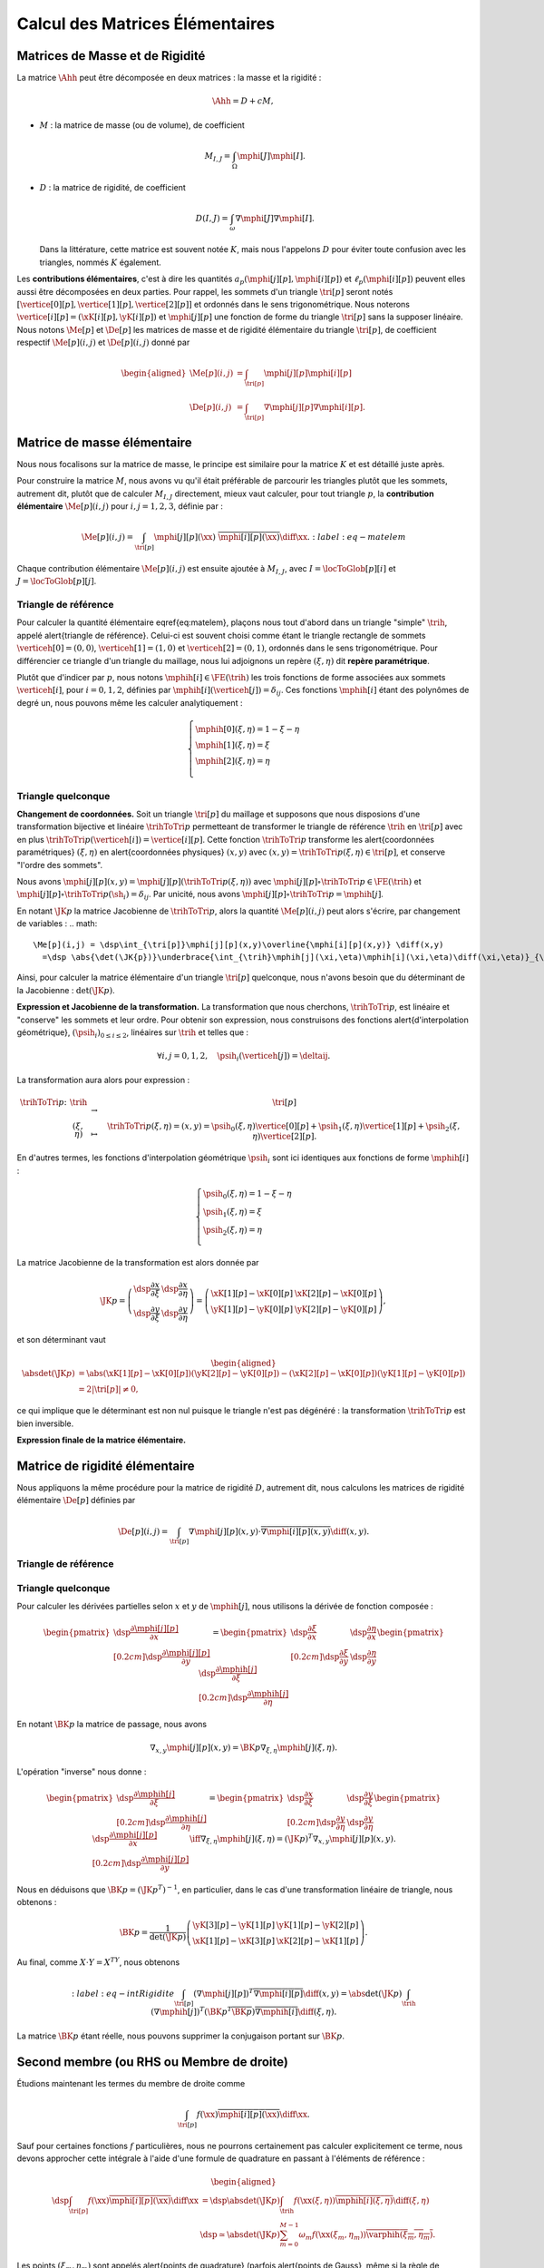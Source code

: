 
Calcul des Matrices Élémentaires
================================

Matrices de Masse et de Rigidité
---------------------------------

La matrice :math:`\Ahh` peut être décomposée en deux matrices : la masse et la rigidité :

.. math:: \Ahh = D + c M,

- :math:`M` : la matrice de masse (ou de volume), de coefficient

  .. math:: M_{I,J} = \int_{\Omega} \mphi[J]\mphi[I].

- :math:`D` : la matrice de rigidité, de coefficient

  .. math:: D(I,J)=  \int_{\omega}\nabla\mphi[J]\nabla\mphi[I].

  Dans la littérature, cette matrice est souvent notée :math:`K`, mais nous l'appelons :math:`D` pour éviter toute confusion avec les triangles, nommés :math:`K` également.

.. proof:remark::

  La matrice de masse :math:`M` représente l'opérateur Identité dans la base des fonctions de forme (qui n'est pas orthogonale ni normée !). Pour s'en convaincre, il faut regarder "l'équation" :math:`u=f` (ou :math:`Id. u = f`) et appliquer la méthode des éléments finis pour obenir la "formulation faible"

  .. math::  \forall \vh, \quad \int_{\Omega} \uh\vh = \int_{\Omega}f\vh,

  qui aboutit au système linéaire suivant : :math:`M\Uh = \Bh`. L'opérateur Identité, appliqué à :math:`u`, est bien discrétisé en :math:`M`.

Les **contributions élémentaires**, c'est à dire les quantités :math:`a_p(\mphi[j][p],\mphi[i][p])` et :math:`\ell_{p}(\mphi[i][p])` peuvent elles aussi être décomposées en deux parties. Pour rappel, les sommets d'un triangle :math:`\tri[p]` seront notés :math:`[\vertice[0][p], \vertice[1][p],\vertice[2][p]]` et ordonnés dans le sens trigonométrique. Nous noterons :math:`\vertice[i][p]=(\xK[i][p], \yK[i][p])` et :math:`\mphi[j][p]` une fonction de forme du triangle :math:`\tri[p]` sans la supposer linéaire. Nous notons :math:`\Me[p]` et :math:`\De[p]` les matrices de masse et de rigidité élémentaire du triangle :math:`\tri[p]`, de coefficient respectif :math:`\Me[p](i,j)` et :math:`\De[p](i,j)` donné par

.. math:: 

  \begin{aligned}
    \Me[p](i,j) &= \int_{\tri[p]}\mphi[j][p]\mphi[i][p]\\
    \De[p](i,j) &=\int_{\tri[p]}\nabla\mphi[j][p]\nabla\mphi[i][p].
  \end{aligned}

Matrice de masse élémentaire
----------------------------

Nous nous focalisons sur la matrice de masse, le principe est similaire pour la matrice :math:`K` et est détaillé juste après.

Pour construire la matrice :math:`M`, nous avons vu qu'il était préférable de parcourir les triangles plutôt que les sommets, autrement dit, plutôt que de calculer :math:`M_{I,J}` directement, mieux vaut calculer, pour tout triangle :math:`p`, la **contribution élémentaire** :math:`\Me[p](i,j)` pour :math:`i,j = 1,2,3`, définie par :

.. math:: \Me[p](i,j)= \int_{\tri[p]} \mphi[j][p](\xx)\ \overline{\mphi[i][p](\xx)}\diff\xx.
  :label:eq-matelem

Chaque contribution élémentaire :math:`\Me[p](i,j)` est ensuite ajoutée à :math:`M_{I,J}`, avec :math:`I=\locToGlob[p][i]` et :math:`J=\locToGlob[p][j]`. 
  
.. proof:remark::

  Les coefficients :math:`\Me[p](i,j)`, pour :math:`i,j=1,2,3` peuvent être regroupés pour former la \alert{matrice de masse élémentaire} :math:`\Me[p]` de taille :math:`3\times 3` et du triangle :math:`\tri[p]`.
  

Triangle de référence
+++++++++++++++++++++

  
Pour calculer la quantité élémentaire \eqref{eq:matelem}, plaçons nous tout d'abord dans un triangle "simple" :math:`\trih`, appelé \alert{triangle de référence}. Celui-ci est souvent choisi comme étant le triangle rectangle de sommets :math:`\verticeh[0]=(0,0)`, :math:`\verticeh[1]=(1,0)` et :math:`\verticeh[2]=(0,1)`, ordonnés dans le sens trigonométrique. Pour différencier ce triangle d'un triangle du maillage, nous lui adjoignons un repère :math:`(\xi,\eta)`   dit **repère paramétrique**.
  
.. 
  %TODO:  {{< figure src="../triangle_ref.svg" title="Triangle de référence :math:`\trih` et son repère paramétrique :math:`(\xi,\eta)`." numbered="true" >}}
  
Plutôt que d'indicer par :math:`p`, nous notons :math:`\mphih[i] \in \FE(\trih)` les trois fonctions de forme associées aux sommets :math:`\verticeh[i]`, pour :math:`i=0,1,2`, définies par :math:`\mphih[i](\verticeh[j]) = \delta_{ij}`. Ces fonctions :math:`\mphih[i]` étant des polynômes de degré un, nous pouvons même les calculer analytiquement :

.. math:: 

  \left\{
    \begin{array}{l}
      \mphih[0](\xi,\eta) = 1-\xi-\eta\\
      \mphih[1](\xi,\eta) = \xi\\
      \mphih[2](\xi,\eta) = \eta\\
    \end{array}
  \right.

.. proof:lemma::

  Dans le triangle :math:`\trih`, la matrice de masse élémentaire :math:`\Meh = (\Meh_{i,j})_{0\leq i,j\leq 2}` de coefficient 

  .. math:: 
  
    \Meh_{i,j} = \int_{\trih} \mphih[j](\xi)\overline{\mphih[j](\eta)} \diff(\xi,\eta),

  est donnée par
  .. math::  
    \Meh = \frac{1}{24}\left(
      \begin{array}{c c c}
        2 & 1 & 1\\
        1 & 2 & 1\\
        1 & 1 & 2
      \end{array}
    \right).
  
.. proof:proof::

  Prenons tout d'abord le cas :math:`i=j=1`, soit :math:`\mphih[i] = \mphih[j] = \mphih[2](\xi,\eta) = \xi`. Dans ce cas :

  .. math:: 
  
    \int_{\trih} \xi^2 \diff (\xi,\eta) = \int_0^1\int_0^{1-\xi} \xi^2 \diff\eta\diff\xi = \int_0^1(1-\xi)\xi^2\diff\xi =
    \left[\frac{\xi^3}{3} - \frac{\xi^4}{4}\right]_0^1=\frac{1}{3}-\frac{1}{4} = \frac{1}{12}.
  
  Les calculs sont similaires pour :math:`i=0` et :math:`i=2`. Prenons maintenant :math:`i\neq j`, par exemple :math:`i=2` et :math:`j=1` :

  .. math::
  
    \int_{\trih} \xi\eta \diff (\xi,\eta) = \int_0^1\left(\int_0^{1-\xi} \eta \diff\eta\right)\xi\diff\xi
    =  \frac{1}{2}\int_0^1(1-\xi)^2\xi\diff\xi  
    =  \frac{1}{2}\left[ \frac{1}{2} - \frac{2}{3} +\frac{1}{4}\right] =\frac{1}{24}.
  Les calculs sont similaires pour les autres combinaisons.


Triangle quelconque
+++++++++++++++++++

**Changement de coordonnées.** Soit un triangle :math:`\tri[p]` du maillage et supposons que nous disposions d'une transformation bijective et linéaire :math:`\trihToTri{p}` permetteant de transformer le triangle de référence :math:`\trih` en :math:`\tri[p]` avec en plus :math:`\trihToTri{p}(\verticeh[i]) = \vertice[i][p]`. Cette fonction :math:`\trihToTri{p}` transforme les  \alert{coordonnées paramétriques} :math:`(\xi,\eta)` en \alert{coordonnées physiques} :math:`(x,y)` avec :math:`(x,y)=\trihToTri{p}(\xi,\eta)\in\tri[p]`, et conserve "l'ordre des sommets".

.. 
  % TODO: {{< figure src="../ref.svg" title="Passage du triangle de référence :math:`\trih` vers un triangle :math:`\tri[p]` par la transformation :math:`\trihToTri{p}`." numbered="true" >}}

Nous avons :math:`\mphi[j][p](x,y) = \mphi[j][p](\trihToTri{p}(\xi,\eta))` avec :math:`\mphi[j][p]\circ\trihToTri{p}\in\FE(\trih)` et :math:`\mphi[j][p]\circ\trihToTri{p}(\sh_i) = \delta_{ij}`. Par unicité, nous avons :math:`\mphi[j][p]\circ\trihToTri{p} = \mphih[j]`.

En notant :math:`\JK{p}` la matrice Jacobienne de :math:`\trihToTri{p}`, alors la quantité :math:`\Me[p](i,j)` peut alors s'écrire, par changement de variables :
.. math:: 

    \Me[p](i,j) = \dsp\int_{\tri[p]}\mphi[j][p](x,y)\overline{\mphi[i][p](x,y)} \diff(x,y)
      =\dsp \abs{\det(\JK{p})}\underbrace{\int_{\trih}\mphih[j](\xi,\eta)\mphih[i](\xi,\eta)\diff(\xi,\eta)}_{\text{Déjà calculé !}}

Ainsi, pour calculer la matrice élémentaire d'un triangle :math:`\tri[p]` quelconque, nous n'avons besoin que du déterminant de la Jacobienne : :math:`\det(\JK{p})`.

**Expression et Jacobienne de la transformation.** La transformation que nous cherchons, :math:`\trihToTri{p}`, est linéaire et "conserve" les sommets et leur ordre. Pour obtenir son expression, nous construisons des fonctions \alert{d'interpolation géométrique}, :math:`(\psih_i)_{0\leq i \leq 2}`, linéaires sur :math:`\trih` et telles que :

.. math:: \forall i,j=0,1,2, \quad \psih_i(\verticeh[j]) = \deltaij.

La transformation aura alors pour expression :

.. math:: 
  \begin{array}{r c c l}
      \trihToTri{p}\colon & \trih & \to & \tri[p]\\
    & (\xi,\eta) & \mapsto & \trihToTri{p}(\xi,\eta) = (x,y) = \psih_{0}(\xi,\eta) \vertice[0][p] + \psih_{1}(\xi,\eta) \vertice[1][p] + \psih_{2}(\xi,\eta) \vertice[2][p].
  \end{array}

En d'autres termes, les fonctions d'interpolation géométrique :math:`\psih_i` sont ici identiques aux fonctions de forme :math:`\mphih[i]` :

.. math:: 
  \left\{
    \begin{array}{l}
    \psih_{0}(\xi,\eta) = 1 - \xi - \eta\\
    \psih_{1}(\xi,\eta) = \xi\\
    \psih_{2}(\xi,\eta) = \eta\\
    \end{array}
  \right.


La matrice Jacobienne de la transformation est alors donnée par

.. math:: 

  \JK{p} = 
  \left(
    \begin{array}{c c}
      \dsp\frac{\partial x}{\partial \xi} &\dsp \frac{\partial x}{\partial \eta} \\
      \dsp\frac{\partial y}{\partial \xi} &\dsp \frac{\partial y}{\partial \eta}
    \end{array}
  \right) =
  \left(
    \begin{array}{c c}
      \xK[1][p] - \xK[0][p] & \xK[2][p] - \xK[0][p]\\
      \yK[1][p] - \yK[0][p] & \yK[2][p] - \yK[0][p]
    \end{array}
  \right),

et son déterminant vaut

.. math:: 

  \begin{aligned}
  \abs{\det(\JK{p})} &= \abs{(\xK[1][p]-\xK[0][p])(\yK[2][p]-\yK[0][p]) - (\xK[2][p]-\xK[0][p])(\yK[1][p]-\yK[0][p])}\\
  &= 2|\tri[p]| \neq 0,
  \end{aligned}

ce qui implique que le déterminant est non nul puisque le triangle n'est pas dégénéré : la transformation :math:`\trihToTri{p}` est bien inversible.

.. proof:remark::
  Quand :math:`\psih_i = \mphih[i]`, nous parlons d'éléments finis \alert{isoparamétriques}. Il convient de retenir que ce choix n'est pas obligatoire et les fonctions :math:`\psih_i` et :math:`\mphih[i]` sont \alert{indépendantes}. En particulier, pour obtenir des éléments courbes, les fonctions :math:`\psih_i` pourraient être quadratiques par exemple.

.. 
  %TODO: {{< figure class="app-jacobi" title="<i class='fas fa-play-circle'></i> \alert{Time To Play!}<br>\alert{Déplacez les sommets du triangle} pour modifier la valeur du \alert{Jacobien}. Quand il est négatif cela signifie que le triangle est **\"retourné\"** par rapport au triangle de référence." numbered="true" >}}

**Expression finale de la matrice élémentaire.**

.. proof:lemma::
  La matrice de masse élémentaire :math:`\Me[p] = (\Me[p](i,j))_{0\leq i,j\leq 2}` du triangle :math:`\tri[p]` a pour expression
  .. math:: 
    \Me[p] =   \frac{\abs{\tri[p]}}{12}
    \left(
      \begin{array}{c c c}
        2 & 1 & 1\\
        1 & 2 & 1 \\
        1 & 1 & 2
      \end{array}
      \right).
    \]

Matrice de rigidité élémentaire
-------------------------------

Nous appliquons la même procédure pour la matrice de rigidité :math:`D`, autrement dit, nous calculons les matrices de rigidité élémentaire :math:`\De[p]` définies par

.. math:: \De[p](i,j) = \int_{\tri[p]}\nabla \mphi[j][p](x,y)\cdot \overline{\nabla\mphi[i][p](x,y)}\diff(x,y).


Triangle de référence
+++++++++++++++++++++

.. proof:lemma::
  Dans le triangle de référence :math:`\trih`, la matrice de rigidité élémentaire :math:`\hat{K}= (\hat{D}_{i,j})_{0\leq i,j\leq 2}` de coefficient

  .. math:: \hat{D}_{i,j} = \int_{\trih}\nabla \mphih[j](\xi,\eta)\cdot \nabla\mphih[i](\xi,\eta)\diff(\xi,\eta),

  a pour expression
  .. math:: 
    
    \hat{D} =  \frac{1}{2}
    \left(
      \begin{array}{l l c}
        2 & -1 & -1 \\
        -1 & 1 & 0 \\
        -1 & 0 & 1
      \end{array}
    \right)

.. proof:proof::
  Les gradients des fonctions de forme :math:`\mphih[j]` sont donnés par :

  .. math:: 

    \nabla_{\xi,\eta}\mphih[0] =
    \begin{pmatrix}
        -1\\
        -1
      \end{pmatrix}
    ,
    \quad
    \nabla_{\xi,\eta}\mphih[1] =
      \begin{pmatrix}
        1\\
        0
      \end{pmatrix},
    \quad
    \nabla_{\xi,\eta}\mphih[2] =
      \begin{pmatrix}
        0\\
        1
    \end{pmatrix}.

  La matrice étant symétrique, nous pouvons limiter les calculs à la partie triangulaire supérieure :

  .. math:: 

    \begin{aligned}
    \hat{D}_{1,1} &=
      \int_{\trih}\nabla\varphih_1\cdot\overline{\nabla\varphih_1} \diff (\xi,\eta) =
      \int_{\trih} (-1,-1)\begin{pmatrix}-1\\ -1\end{pmatrix}\diff (\xi,\eta) =
      2 \int_{\trih} \diff(\xi,\eta) &&= 1\\
    \hat{D}_{2,2} &=
      \int_{\trih}\nabla\varphih_2\cdot\overline{\nabla\varphih_2} \diff (\xi,\eta) =
      \int_{\trih} (1,0)\begin{pmatrix}1\\ 0\end{pmatrix} \diff (\xi,\eta) =
        \int_{\trih} \diff(\xi,\eta) &&= \frac{1}{2} =\hat{D}_{3,3}\\
    \hat{D}_{1,2} &=
      \int_{\trih}\nabla\varphih_1\cdot\overline{\nabla\varphih_2} \diff (\xi,\eta) =
      \int_{\trih} (-1,-1)\begin{pmatrix}1\\ 0\end{pmatrix} \diff (\xi,\eta) =
        -\int_{\trih} \diff(\xi,\eta) &&= -\frac{1}{2}\\
    \hat{D}_{1,3} &=
      \int_{\trih}\nabla\varphih_1\cdot\overline{\nabla\varphih_3} \diff (\xi,\eta) =
      \int_{\trih} (-1,-1)\begin{pmatrix}0\\ 1\end{pmatrix} \diff (\xi,\eta) =
        -\int_{\trih} \diff(\xi,\eta)&& = -\frac{1}{2}\\
    \hat{D}_{2,3} &=
      \int_{\trih}\nabla\varphih_2\cdot\overline{\nabla\varphih_3} \diff (\xi,\eta) =
      \int_{\trih} (1,0)\begin{pmatrix}0\\ 1\end{pmatrix} \diff (\xi,\eta) &&=
      0.
    \end{aligned}


Triangle quelconque
+++++++++++++++++++

Pour calculer les dérivées partielles selon :math:`x` et :math:`y` de :math:`\mphih[j]`, nous utilisons la dérivée de fonction composée :

.. math:: 

  \begin{pmatrix}
      \dsp \frac{\partial \mphi[j][p]}{\partial x}\\[0.2cm]
      \dsp \frac{\partial \mphi[j][p]}{\partial y}
    \end{pmatrix} = 
  \begin{pmatrix}
      \dsp \frac{\partial \xi}{\partial x} & \dsp \frac{\partial \eta}{\partial x}\\[0.2cm]
      \dsp \frac{\partial \xi}{\partial y} & \dsp \frac{\partial \eta}{\partial y}
  \end{pmatrix}
  \begin{pmatrix}
      \dsp \frac{\partial \mphih[j]}{\partial \xi}\\[0.2cm]
      \dsp \frac{\partial \mphih[j]}{\partial \eta}
  \end{pmatrix}

En notant :math:`\BK{p}` la matrice de passage, nous avons

.. math:: \nabla_{x,y}\mphi[j][p](x,y) = \BK{p}\nabla_{\xi,\eta}\mphih[j](\xi,\eta).

L'opération "inverse" nous donne :

.. math:: 
  \begin{pmatrix}
      \dsp \frac{\partial \mphih[j]}{\partial \xi}\\[0.2cm]
      \dsp \frac{\partial \mphih[j]}{\partial \eta}
    \end{pmatrix}
    =
  \begin{pmatrix}
    \dsp \frac{\partial x}{\partial \xi} & \dsp \frac{\partial y}{\partial \xi}\\[0.2cm]
    \dsp \frac{\partial y}{\partial \eta} & \dsp \frac{\partial y}{\partial \eta}
  \end{pmatrix}
  \begin{pmatrix}
    \dsp \frac{\partial \mphi[j][p]}{\partial x}\\[0.2cm]
    \dsp \frac{\partial \mphi[j][p]}{\partial y}
  \end{pmatrix}
  \iff
  \nabla_{\xi,\eta}\mphih[j](\xi,\eta) = (\JK{p})^T\nabla_{x,y}\mphi[j][p](x,y).

Nous en déduisons que :math:`\BK{p} = (\JK{p}^T)^{-1}`, en particulier, dans le cas d'une transformation linéaire de triangle, nous obtenons :

.. math:: 
  \BK{p} =
  \frac{1}{\det(\JK{p})}
    \left(
    \begin{array}{c c}
      \yK[3][p]-\yK[1][p] & \yK[1][p]-\yK[2][p]\\
      \xK[1][p]-\xK[3][p] & \xK[2][p]-\xK[1][p]
    \end{array}
  \right).

Au final, comme :math:`X\cdot Y = X^TY`, nous obtenons

.. math:: 
  :label:eq-intRigidite
  \int_{\tri[p]} (\nabla\mphi[j][p])^T\overline{\nabla\mphi[i][p]} \diff(x,y)
    = \abs{\det(\JK{p})}\int_{\trih} (\nabla\mphih[j])^T  (\BK{p}^T \overline{\BK{p}})\overline{\nabla\mphih[i]} \diff (\xi,\eta).

La matrice :math:`\BK{p}` étant réelle, nous pouvons supprimer la conjugaison portant sur :math:`\BK{p}`.

.. proof:lemma::
  Les coefficients a matrice de rigidité élémentaire :math:`\De[p] = (\De[p](i,j))_{0\leq i,j\leq 2}` sont obtenus pas la relation suivante

  .. math:: 

    \begin{aligned}
    \De[p](i,j) &= \int_{\tri[p]}\nabla \mphi[j][p](x, y)\cdot \overline{\nabla\mphi[i][p](x,y)}\diff(x,y),\\
      &= \abs{\tri[p]}(\nabla\mphih[j])^T  (\BK{p}^T \overline{\BK{p}})\overline{\nabla\mphih[i]}.
    \end{aligned}

.. proof:proof::
  Pour les éléments finis :math:`\FE`, les gradients :math:`\nabla\mphih[j]` sont constants et peuvent être sortis de l'intégrale. De plus, comme :math:`\abs{\det(\JK{p})} = 2\abs{\tri[p]}` et :math:`\abs{\trih}= \frac{1}{2}`, nous avons

  .. math::  \int_{\tri[p]} \nabla\mphi[j][p]\cdot\overline{\nabla\mphi[i][p]} \diff(x,y) =\abs{\tri[p]}(\nabla\mphih[j])^T  (\BK{p}^T \overline{\BK{p}})\overline{\nabla\mphih[i]}.

Second membre (ou RHS ou Membre de droite)
------------------------------------------

Étudions maintenant les termes du membre de droite comme

.. math:: \int_{\tri[p]}f(\xx)\overline{\mphi[i][p](\xx)}\diff \xx.

Sauf pour certaines fonctions :math:`f` particulières, nous ne pourrons certainement pas calculer explicitement ce terme, nous devons approcher cette intégrale à l'aide d'une formule de quadrature en passant à l'éléments de référence :

.. math:: 
  \begin{aligned}
  \dsp \int_{\tri[p]}f(\xx)\overline{\mphi[i][p](\xx)}\diff \xx &=
  \dsp \abs{\det(\JK{p})}\int_{\trih}f(\xx(\xi,\eta))\overline{\mphih[i](\xi,\eta)}\diff (\xi,\eta) \\
  & \dsp \simeq \abs{\det(\JK{p})}\sum_{m=0}^{M-1}\omega_m f(\xx(\xi_m,\eta_m))\overline{\varphih(\xi_m,\eta_m)}.
  \end{aligned}

Les points :math:`(\xi_m,\eta_m)` sont appelés \alert{points de quadrature} (parfois \alert{points de Gauss}, même si la règle de quadrature utilisée n'est pas de Gauss) et les quantités :math:`\omega_m\in\Rb` les \alert{poids} associés. Notons que le point :math:`\xx_m = \xx(\xi_m,\eta_m)` s'obtient par l'expression vue précédemment :

.. math:: \xx_m = \sum_{i=0}^2\vertice[i][p]\psih_i(\xi_m,\eta_m).

Nous présentons ici deux règles de quadrature pour l'intégrale :math:`\int_{\trih}\gh(\xx)\diff\xx` sur :math:`\trih` d'une fonction :math:`g` quelconque. La première règle est exacte pour des polynômes de degré 1, la deuxième pour des polynômes de degré 2 (règles de Hammer) :

.. math:: 

  \begin{array}{c c c c}
    \toprule
\xi_m & \eta_m &\omega_m & \text{Degré de précision}\\\midrule
   1/3 & 1/3 & 1/6 & 1 \\
   1/6 & 1/6 & 1/6 & 2 \\
   4/6 & 1/6 & 1/6 &   \\
   1/6 & 4/6 & 1/6 &   \\\bottomrule
  \end{array}

.. proof:remark::
  Les formules de quadrature ont évidemment un impact sur la qualité de l'approximation, toutefois, elles jouent un rôle relativement mineur par rapport aux autres approximations (et l'on peut choisir plus de points d'intégration !).

